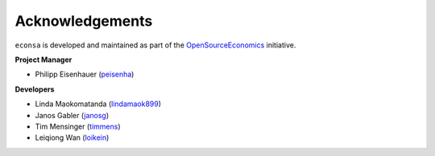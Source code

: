 Acknowledgements
=================

``econsa`` is developed and maintained as part of the `OpenSourceEconomics <https://OpenSourceEconomics.github.io>`_ initiative.

**Project Manager**

- Philipp Eisenhauer (`peisenha <https://github.com/peisenha>`_)

**Developers**

- Linda Maokomatanda (`lindamaok899 <https://github.com/lindamaok899>`_)
- Janos Gabler (`janosg <https://github.com/janosg>`_)
- Tim Mensinger (`timmens <https://github.com/timmens>`_)
- Leiqiong Wan (`loikein <https://github.com/loikein>`_)
